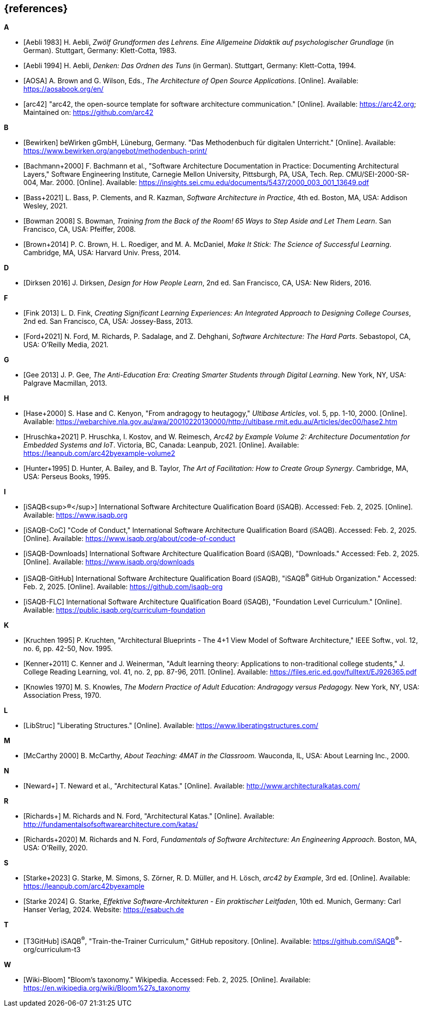 // header file for curriculum section "References"
// (c) iSAQB^®^ e.V. (https://isaqb.org)
// ===============================================

[bibliography]
== {references}

// Structure of an anchor:
// [[[label,text that will be shown]]]
// ATTENTION: labels have to be non-numeric.
// Keep in mind: The publication date of a source may change.

// the "text that will be shown" is the citation key
// https://github.com/isaqb-org/curriculum-foundation/blob/main/documentation/decisions/012-citation_key_standardization.md
// please use the consistent format documented in
// for the rest of the bibliography, use IEEE style
// http://journals.ieeeauthorcenter.ieee.org/wp-content/uploads/sites/7/IEEE_Reference_Guide.pdf

**A**

- [[[aebliDeGrundformen, Aebli 1983]]] H. Aebli, _Zwölf Grundformen des Lehrens. Eine Allgemeine Didaktik auf psychologischer Grundlage_ (in German). Stuttgart, Germany: Klett-Cotta, 1983.
- [[[aebliDeDenkenA, Aebli 1994]]] H. Aebli, _Denken: Das Ordnen des Tuns_ (in German). Stuttgart, Germany: Klett-Cotta, 1994.
- [[[aosa, AOSA]]] A. Brown and G. Wilson, Eds., _The Architecture of Open Source Applications_. [Online]. Available: https://aosabook.org/en/
- [[[arc42, arc42]]] "arc42, the open-source template for software architecture communication." [Online]. Available: https://arc42.org; Maintained on: https://github.com/arc42

**B**

- [[[bewirken, Bewirken]]]  beWirken gGmbH, Lüneburg, Germany. "Das Methodenbuch für digitalen Unterricht." [Online]. Available: https://www.bewirken.org/angebot/methodenbuch-print/
- [[[bachmann, Bachmann+2000]]] F. Bachmann et al., "Software Architecture Documentation in Practice: Documenting Architectural Layers," Software Engineering Institute, Carnegie Mellon University, Pittsburgh, PA, USA, Tech. Rep. CMU/SEI-2000-SR-004, Mar. 2000. [Online]. Available: https://insights.sei.cmu.edu/documents/5437/2000_003_001_13649.pdf
- [[[bass, Bass+2021]]] L. Bass, P. Clements, and R. Kazman, _Software Architecture in Practice_, 4th ed. Boston, MA, USA: Addison Wesley, 2021.
- [[[bowman, Bowman 2008]]] S. Bowman, _Training from the Back of the Room! 65 Ways to Step Aside and Let Them Learn_. San Francisco, CA, USA: Pfeiffer, 2008.
- [[[brown_makeitstick,Brown+2014]]] P. C. Brown, H. L. Roediger, and M. A. McDaniel, _Make It Stick: The Science of Successful Learning_. Cambridge, MA, USA: Harvard Univ. Press, 2014.

**D**

- [[[dirksen_design,Dirksen 2016]]] J. Dirksen, _Design for How People Learn_, 2nd ed. San Francisco, CA, USA: New Riders, 2016.

**F**

- [[[fink_creating,Fink 2013]]] L. D. Fink, _Creating Significant Learning Experiences: An Integrated Approach to Designing College Courses_, 2nd ed. San Francisco, CA, USA: Jossey-Bass, 2013.
- [[[ford_hardparts,Ford+2021]]] N. Ford, M. Richards, P. Sadalage, and Z. Dehghani, _Software Architecture: The Hard Parts_. Sebastopol, CA, USA: O'Reilly Media, 2021.

**G**

- [[[gee_antieducation,Gee 2013]]] J. P. Gee, _The Anti-Education Era: Creating Smarter Students through Digital Learning_. New York, NY, USA: Palgrave Macmillan, 2013.

**H**

- [[[hase,Hase+2000]]] S. Hase and C. Kenyon, "From andragogy to heutagogy," _Ultibase Articles_, vol. 5, pp. 1-10, 2000. [Online]. Available: https://webarchive.nla.gov.au/awa/20010220130000/http://ultibase.rmit.edu.au/Articles/dec00/hase2.htm
- [[[arc42BE2, Hruschka+2021]]] P. Hruschka, I. Kostov, and W. Reimesch, _Arc42 by Example Volume 2: Architecture Documentation for Embedded Systems and IoT_. Victoria, BC, Canada: Leanpub, 2021. [Online]. Available: https://leanpub.com/arc42byexample-volume2
- [[[hunter_facilitation,Hunter+1995]]] D. Hunter, A. Bailey, and B. Taylor, _The Art of Facilitation: How to Create Group Synergy_. Cambridge, MA, USA: Perseus Books, 1995.

**I**

- [[[isaqb,iSAQB^®^]]] International Software Architecture Qualification Board (iSAQB). Accessed: Feb. 2, 2025. [Online]. Available: https://www.isaqb.org
- [[[isaqb-coc,iSAQB-CoC]]] "Code of Conduct," International Software Architecture Qualification Board (iSAQB). Accessed: Feb. 2, 2025. [Online]. Available: https://www.isaqb.org/about/code-of-conduct
- [[[isaqbdownloads,iSAQB-Downloads]]] International Software Architecture Qualification Board (iSAQB), "Downloads." Accessed: Feb. 2, 2025. [Online]. Available: https://www.isaqb.org/downloads
- [[[isaqbgithub,iSAQB-GitHub]]] International Software Architecture Qualification Board (iSAQB), "iSAQB^®^ GitHub Organization." Accessed: Feb. 2, 2025. [Online]. Available: https://github.com/isaqb-org
- [[[isaqbFLC, iSAQB-FLC]]] International Software Architecture Qualification Board (iSAQB), "Foundation Level Curriculum." [Online]. Available: https://public.isaqb.org/curriculum-foundation


**K**

- [[[kruchten, Kruchten 1995]]] P. Kruchten, "Architectural Blueprints - The 4+1 View Model of Software Architecture," IEEE Softw., vol. 12, no. 6, pp. 42-50, Nov. 1995.

// The following reference is for dealing with adult learners that do not have an academic background
// TODO: find a good place to integrate its TLDR in the curriculum and to reference it

- [[[kenner, Kenner+2011]]] C. Kenner and J. Weinerman, "Adult learning theory: Applications to non-traditional college students," J. College Reading Learning, vol. 41, no. 2, pp. 87-96, 2011. [Online]. Available: https://files.eric.ed.gov/fulltext/EJ926365.pdf
- [[[knowles, Knowles 1970]]] M. S. Knowles, _The Modern Practice of Adult Education: Andragogy versus Pedagogy._ New York, NY, USA: Association Press, 1970.

**L**
// especially recommend the LS Menu

- [[[libstruc, LibStruc]]] "Liberating Structures." [Online]. Available: https://www.liberatingstructures.com/

**M**

- [[[mccarthy, McCarthy 2000]]] B. McCarthy, _About Teaching: 4MAT in the Classroom._ Wauconda, IL, USA: About Learning Inc., 2000.

**N**

- [[[katas_neward, Neward+]]] T. Neward et al., "Architectural Katas." [Online]. Available: http://www.architecturalkatas.com/

**R**

- [[[katas1, Richards+]]] M. Richards and N. Ford, "Architectural Katas." [Online]. Available: http://fundamentalsofsoftwarearchitecture.com/katas/
- [[[richards_fundamentals, Richards+2020]]] M. Richards and N. Ford, _Fundamentals of Software Architecture: An Engineering Approach_. Boston, MA, USA: O'Reilly, 2020.

**S**

- [[[arc42BE1, Starke+2023]]] G. Starke, M. Simons, S. Zörner, R. D. Müller, and H. Lösch, _arc42 by Example_, 3rd ed. [Online]. Available: https://leanpub.com/arc42byexample
- [[[starke, Starke 2024]]] G. Starke, _Effektive Software-Architekturen - Ein praktischer Leitfaden_, 10th ed. Munich, Germany: Carl Hanser Verlag, 2024. Website: https://esabuch.de

**T**

- [[[tttgithub, T3GitHub]]] iSAQB^®^, "Train-the-Trainer Curriculum," GitHub repository. [Online]. Available: https://github.com/iSAQB^®^-org/curriculum-t3

**W**

- [[[wiki-bloom,Wiki-Bloom]]] "Bloom's taxonomy." Wikipedia. Accessed: Feb. 2, 2025. [Online]. Available: https://en.wikipedia.org/wiki/Bloom%27s_taxonomy

// tag::EN[]
// Keep to avoid warning for missing EN tag
// end::EN[]

